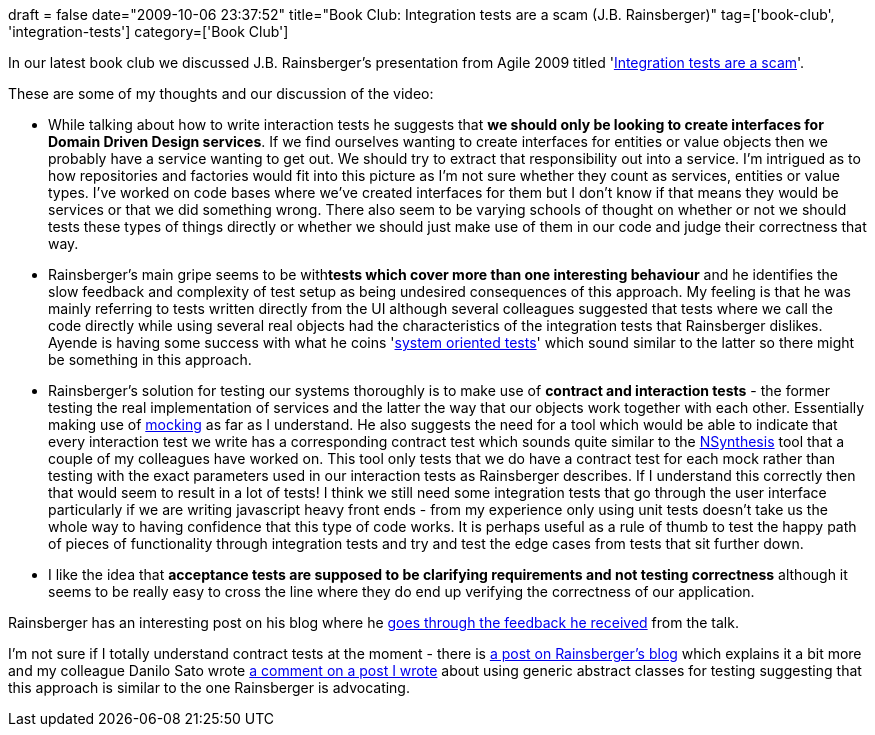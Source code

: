 +++
draft = false
date="2009-10-06 23:37:52"
title="Book Club: Integration tests are a scam (J.B. Rainsberger)"
tag=['book-club', 'integration-tests']
category=['Book Club']
+++

In our latest book club we discussed J.B. Rainsberger's presentation from Agile 2009 titled 'http://www.infoq.com/presentations/integration-tests-scam[Integration tests are a scam]'.

These are some of my thoughts and our discussion of the video:

* While talking about how to write interaction tests he suggests that *we should only be looking to create interfaces for Domain Driven Design services*. If we find ourselves wanting to create interfaces for entities or value objects then we probably have a service wanting to get out. We should try to extract that responsibility out into a service. I'm intrigued as to how repositories and factories would fit into this picture as I'm not sure whether they count as services, entities or value types. I've worked on code bases where we've created interfaces for them but I don't know if that means they would be services or that we did something wrong. There also seem to be varying schools of thought on whether or not we should tests these types of things directly or whether we should just make use of them in our code and judge their correctness that way.
* Rainsberger's main gripe seems to be with+++<strong>+++tests which cover more than one interesting  behaviour+++</strong>+++ and he identifies the slow feedback and complexity of test setup as being undesired consequences of this approach. My feeling is that he was mainly referring to tests written directly from the UI although several colleagues suggested that tests where we call the code directly while using several real objects had the characteristics of the integration tests that Rainsberger dislikes. Ayende is having some success with what he coins 'http://ayende.com/Blog/archive/2009/09/28/even-tests-has-got-to-justify-themselves.aspx[system oriented tests]' which sound similar to the latter so there might be something in this approach.
* Rainsberger's solution for testing our systems thoroughly is to make use of *contract and interaction tests* - the former testing the real implementation of services and the latter the way that our objects work together with each other. Essentially making use of http://martinfowler.com/articles/mocksArentStubs.html[mocking] as far as I understand. He also suggests the need for a tool which would be able to indicate that every interaction test we write has a corresponding contract test which sounds quite similar to the http://code.google.com/p/nsynthesis/[NSynthesis] tool that a couple of my colleagues have worked on. This tool only tests that we do have a contract test for each mock rather than testing with the exact parameters used in our interaction tests as Rainsberger describes. If I understand this correctly then that would seem to result in a lot of tests! I think we still need some integration tests that go through the user interface particularly if we are writing javascript heavy front ends - from my experience only using unit tests doesn't take us the whole way to having confidence that this type of code works. It is perhaps useful as a rule of thumb to test the happy path of pieces of functionality through integration tests and try and test the edge cases from tests that sit further down.
* I like the idea that *acceptance tests are supposed to be clarifying requirements and not testing correctness* although it seems to be really easy to cross the line where they do end up verifying the correctness of our application.

Rainsberger has an interesting post on his blog where he http://www.jbrains.ca/permalink/284[goes through the feedback he received] from the talk.

I'm not sure if I totally understand contract tests at the moment - there is http://jbrains.ca/permalink/281[a post on Rainsberger's blog] which explains it a bit more and my colleague Danilo Sato wrote http://www.markhneedham.com/blog/2009/09/18/tdd-testing-with-generic-abstract-classes/#comment-22678[a comment on a post I wrote] about using generic abstract classes for testing suggesting that this approach is similar to the one Rainsberger is advocating.
